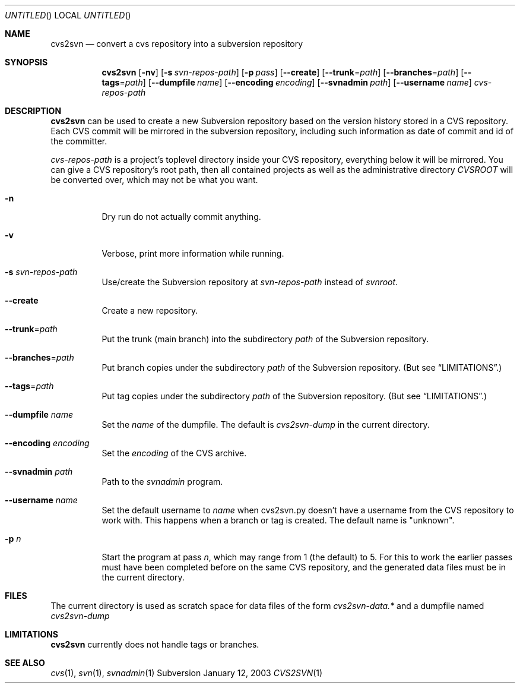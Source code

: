 .Dd January 12, 2003
.Os Subversion
.Dt CVS2SVN 1 "User Commands"
.Sh NAME
.Nm cvs2svn
.Nd convert a cvs repository into a subversion repository
.Sh SYNOPSIS
.Nm
.Op Fl nv
.Op Fl s Ar svn-repos-path
.Op Fl p Ar pass
.Op Fl -create
.Op Fl -trunk Ns = Ns Ar path
.Op Fl -branches Ns = Ns Ar path
.Op Fl -tags Ns = Ns Ar path
.Op Fl -dumpfile Ar name
.Op Fl -encoding Ar encoding
.Op Fl -svnadmin Ar path
.Op Fl -username Ar name
.Ar cvs-repos-path
.Sh DESCRIPTION
.Nm
can be used to create a new Subversion repository based on the version
history stored in a CVS repository.
Each CVS commit will be mirrored in the subversion repository,
including such information as date of commit and id of the committer.
.Pp
.Ar cvs-repos-path
is a project's toplevel directory inside your CVS repository,
everything below it will be mirrored.
You can give a CVS repository's root path, then all contained projects
as well as the administrative directory
.Pa CVSROOT
will be converted over, which may not be what you want.
.Bl -tag
.It Fl n
Dry run do not actually commit anything.
.It Fl v
Verbose, print more information while running.
.It Fl s Ar svn-repos-path
Use/create the Subversion repository at
.Pa svn-repos-path
instead of
.Pa svnroot .
.It Fl -create
Create a new repository.
.It Fl -trunk Ns = Ns Ar path
Put the trunk (main branch) into the subdirectory
.Pa path
of the Subversion repository.
.It Fl -branches Ns = Ns Ar path
Put branch copies under the subdirectory
.Ar path
of the Subversion
repository. (But see
.Sx LIMITATIONS . )
.It Fl -tags Ns = Ns Ar path
Put tag copies under the subdirectory
.Ar path
of the Subversion
repository. (But see
.Sx LIMITATIONS . )
.It Fl -dumpfile Ar name
Set the
.Ar name
of the dumpfile. The default is
.Pa cvs2svn-dump
in the current directory.
.It Fl -encoding Ar encoding
Set the
.Ar encoding
of the CVS archive.
.It Fl -svnadmin Ar path
Path to the
.Ar svnadmin
program.
.It Fl -username Ar name
Set the default username to
.Ar name
when cvs2svn.py doesn't have a username from the CVS repository to
work with.  This happens when a branch or tag is created.  The default
name is "unknown".
.It Fl p Ar n
Start the program at pass
.Ar n ,
which may range from 1 (the default) to 5.
For this to work the earlier passes must have been completed before on
the same CVS repository, and the generated data files must be in the
current directory.
.El
.Sh FILES
The current directory is used as scratch space for data files of the form
.Pa cvs2svn-data.*
and a dumpfile named
.Pa cvs2svn-dump
.Sh LIMITATIONS
.Nm
currently does not handle tags or branches.
.Sh SEE ALSO
.Xr cvs 1 ,
.Xr svn 1 ,
.Xr svnadmin 1
